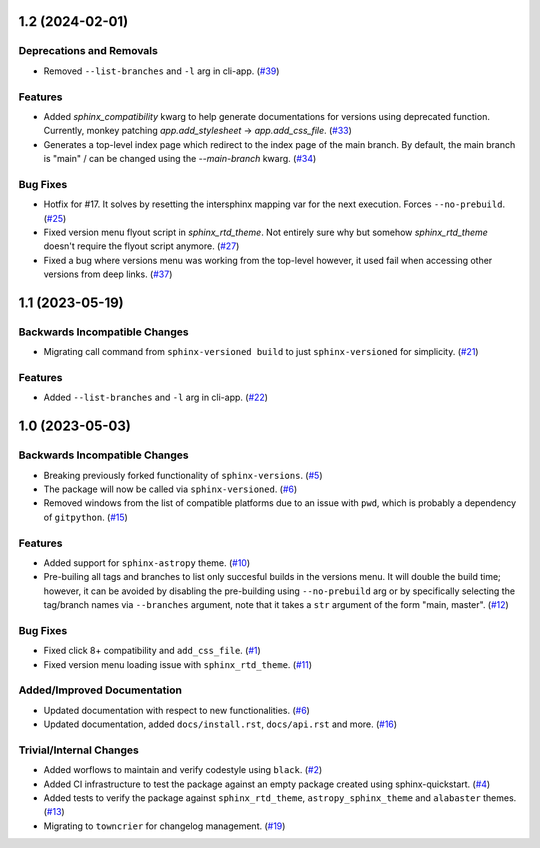 1.2 (2024-02-01)
=========================================

Deprecations and Removals
-------------------------

- Removed ``--list-branches`` and ``-l`` arg in cli-app. (`#39 <https://github.com/devanshshukla99/sphinx-versioned-docs/pull/39>`__)


Features
--------

- Added `sphinx_compatibility` kwarg to help generate documentations for versions using deprecated function.
  Currently, monkey patching `app.add_stylesheet` -> `app.add_css_file`. (`#33 <https://github.com/devanshshukla99/sphinx-versioned-docs/pull/33>`__)
- Generates a top-level index page which redirect to the index page of the main branch.
  By default, the main branch is "main" / can be changed using the `--main-branch` kwarg. (`#34 <https://github.com/devanshshukla99/sphinx-versioned-docs/pull/34>`__)


Bug Fixes
---------

- Hotfix for #17. It solves by resetting the intersphinx mapping var for the next execution. Forces ``--no-prebuild``. (`#25 <https://github.com/devanshshukla99/sphinx-versioned-docs/pull/25>`__)
- Fixed version menu flyout script in `sphinx_rtd_theme`. Not entirely sure why but somehow `sphinx_rtd_theme` doesn't require the flyout script anymore. (`#27 <https://github.com/devanshshukla99/sphinx-versioned-docs/pull/27>`__)
- Fixed a bug where versions menu was working from the top-level however, it used fail when accessing other versions from deep links. (`#37 <https://github.com/devanshshukla99/sphinx-versioned-docs/pull/37>`__)


1.1 (2023-05-19)
================

Backwards Incompatible Changes
------------------------------

- Migrating call command from ``sphinx-versioned build`` to just ``sphinx-versioned`` for simplicity. (`#21 <https://github.com/devanshshukla99/sphinx-versioned-docs/pull/21>`__)


Features
--------

- Added ``--list-branches`` and ``-l`` arg in cli-app. (`#22 <https://github.com/devanshshukla99/sphinx-versioned-docs/pull/22>`__)


1.0 (2023-05-03)
================

Backwards Incompatible Changes
------------------------------

- Breaking previously forked functionality of ``sphinx-versions``. (`#5 <https://github.com/devanshshukla99/sphinx-versioned-docs/pull/5>`__)
- The package will now be called via ``sphinx-versioned``. (`#6 <https://github.com/devanshshukla99/sphinx-versioned-docs/pull/6>`__)
- Removed windows from the list of compatible platforms due to an issue with ``pwd``, which is probably a dependency of ``gitpython``. (`#15 <https://github.com/devanshshukla99/sphinx-versioned-docs/pull/15>`__)


Features
--------

- Added support for ``sphinx-astropy`` theme. (`#10 <https://github.com/devanshshukla99/sphinx-versioned-docs/pull/10>`__)
- Pre-builing all tags and branches to list only succesful builds in the versions menu. It will double the build time; however, it can be avoided by disabling the pre-building using ``--no-prebuild`` arg or by specifically selecting the tag/branch names via ``--branches`` argument, note that it takes a ``str`` argument of the form "main, master". (`#12 <https://github.com/devanshshukla99/sphinx-versioned-docs/pull/12>`__)


Bug Fixes
---------

- Fixed click 8+ compatibility and ``add_css_file``. (`#1 <https://github.com/devanshshukla99/sphinx-versioned-docs/pull/1>`__)
- Fixed version menu loading issue with ``sphinx_rtd_theme``. (`#11 <https://github.com/devanshshukla99/sphinx-versioned-docs/pull/11>`__)


Added/Improved Documentation
----------------------------

- Updated documentation with respect to new functionalities. (`#6 <https://github.com/devanshshukla99/sphinx-versioned-docs/pull/6>`__)
- Updated documentation, added ``docs/install.rst``, ``docs/api.rst`` and more. (`#16 <https://github.com/devanshshukla99/sphinx-versioned-docs/pull/16>`__)


Trivial/Internal Changes
------------------------

- Added worflows to maintain and verify codestyle using ``black``. (`#2 <https://github.com/devanshshukla99/sphinx-versioned-docs/pull/2>`__)
- Added CI infrastructure to test the package against an empty package created using sphinx-quickstart. (`#4 <https://github.com/devanshshukla99/sphinx-versioned-docs/pull/4>`__)
- Added tests to verify the package against ``sphinx_rtd_theme``, ``astropy_sphinx_theme`` and ``alabaster`` themes. (`#13 <https://github.com/devanshshukla99/sphinx-versioned-docs/pull/13>`__)
- Migrating to ``towncrier`` for changelog management. (`#19 <https://github.com/devanshshukla99/sphinx-versioned-docs/pull/19>`__)
